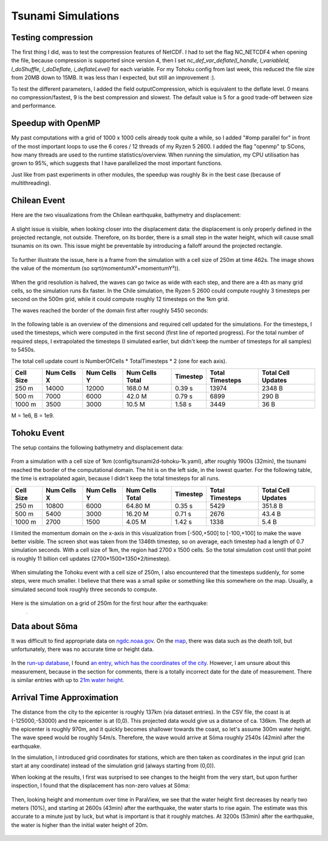 
Tsunami Simulations
===================

Testing compression
-------------------

The first thing I did, was to test the compression features of NetCDF. I had to set the flag NC_NETCDF4 when opening the file, because compression is supported since version 4, then I set `nc_def_var_deflate(l_handle, l_variableId, l_doShuffle, l_doDeflate, i_deflateLevel)` for each variable. For my Tohoku config from last week, this reduced the file size from 20MB down to 15MB. It was less than I expected, but still an improvement :).

To test the different parameters, I added the field outputCompression, which is equivalent to the deflate level. 0 means no compression/fastest, 9 is the best compression and slowest. The default value is 5 for a good trade-off between size and performance.



Speedup with OpenMP
-------------------

My past computations with a grid of 1000 x 1000 cells already took quite a while, so I added "#omp parallel for" in front of the most important loops to use the 6 cores / 12 threads of my Ryzen 5 2600. I added the flag "openmp" tp SCons, how many threads are used to the runtime statistics/overview.
When running the simulation, my CPU utilisation has grown to 95%, which suggests that I have parallelized the most important functions.

Just like from past experiments in other modules, the speedup was roughly 8x in the best case (because of multithreading).



Chilean Event
-------------

Here are the two visualizations from the Chilean earthquake, bathymetry and displacement:

.. figure:: w6_chile_bath.png

.. figure:: w6_chile_disp.png

A slight issue is visible, when looking closer into the displacement data: the displacement is only properly defined in the projected rectangle, not outside. Therefore, on its border, there is a small step in the water height, which will cause small tsunamis on its own. This issue might be preventable by introducing a falloff around the projected rectangle.

.. figure:: w6_chile_disp-0.1.png

To further illustrate the issue, here is a frame from the simulation with a cell size of 250m at time 462s. The image shows the value of the momentum (so sqrt(momentumX²+momentumY²)).

.. figure:: w6_chile_momentum_length.png

When the grid resolution is halved, the waves can go twice as wide with each step, and there are a 4th as many grid cells, so the simulation runs 8x faster. In the Chile simulation, the Ryzen 5 2600 could compute roughly 3 timesteps per second on the 500m grid, while it could compute roughly 12 timesteps on the 1km grid.

The waves reached the border of the domain first after roughly 5450 seconds:

.. figure:: w6_chile_end_of_domain.png


In the following table is an overview of the dimensions and required cell updated for the simulations. For the timesteps, I used the timesteps, which were computed in the first second (first line of reported progress). For the total number of required steps, I extrapolated the timesteps (I simulated earlier, but didn't keep the number of timesteps for all samples) to 5450s.

The total cell update count is NumberOfCells * TotalTimesteps * 2 (one for each axis).

+-----------+-------------+-------------+-----------------+----------+-----------------+--------------------+
| Cell Size | Num Cells X | Num Cells Y | Num Cells Total | Timestep | Total Timesteps | Total Cell Updates |
+===========+=============+=============+=================+==========+=================+====================+
|     250 m |   14000     | 12000       | 168.0 M         | 0.39 s   | 13974           |      2348 B        |
+-----------+-------------+-------------+-----------------+----------+-----------------+--------------------+
|     500 m |    7000     |  6000       |  42.0 M         | 0.79 s   |  6899           |       290 B        |
+-----------+-------------+-------------+-----------------+----------+-----------------+--------------------+
|    1000 m |    3500     |  3000       |  10.5 M         | 1.58 s   |  3449           |        36 B        |
+-----------+-------------+-------------+-----------------+----------+-----------------+--------------------+

M = 1e6, B = 1e9.

Tohoku Event
------------

The setup contains the following bathymetry and displacement data:

.. figure:: w6_tohoku_bath.png

.. figure:: w6_tohoku_disp.png

From a simulation with a cell size of 1km (config/tsunami2d-tohoku-1k.yaml), after roughly 1900s (32min), the tsunami reached the border of the computational domain. The hit is on the left side, in the lowest quarter.
For the following table, the time is extrapolated again, because I didn't keep the total timesteps for all runs.

+-----------+-------------+-------------+-----------------+----------+-----------------+--------------------+
| Cell Size | Num Cells X | Num Cells Y | Num Cells Total | Timestep | Total Timesteps | Total Cell Updates |
+===========+=============+=============+=================+==========+=================+====================+
|     250 m |   10800     |  6000       |  64.80 M        | 0.35 s   |  5429           |      351.8 B       |
+-----------+-------------+-------------+-----------------+----------+-----------------+--------------------+
|     500 m |    5400     |  3000       |  16.20 M        | 0.71 s   |  2676           |       43.4 B       |
+-----------+-------------+-------------+-----------------+----------+-----------------+--------------------+
|    1000 m |    2700     |  1500       |   4.05 M        | 1.42 s   |  1338           |        5.4 B       |
+-----------+-------------+-------------+-----------------+----------+-----------------+--------------------+


I limited the momentum domain on the x-axis in this visualization from [-500,+500] to [-100,+100] to make the wave better visible.
The screen shot was taken from the 1346th timestep, so on average, each timestep had a length of 0.7 simulation seconds.
With a cell size of 1km, the region had 2700 x 1500 cells. So the total simulation cost until that point is roughly 11 billion cell updates (2700*1500*1350*2/timestep).

.. figure:: w6_tohoku_end_of_domain.png

When simulating the Tohoku event with a cell size of 250m, I also encountered that the timesteps suddenly, for some steps, were much smaller. I believe that there was a small spike or something like this somewhere on the map. Usually, a simulated second took roughly three seconds to compute.

.. figure:: w6_tohoku_250_long.png

Here is the simulation on a grid of 250m for the first hour after the earthquake:

.. figure:: w6-tohoku-250m.mp4
	:width: 1

.. raw:: html

	<video style="width: 100%; height: auto" controls><source src="../_images/w6-tohoku-250m.mp4"></video><br><br>


Data about Sõma 
---------------

It was difficult to find appropriate data on `ngdc.noaa.gov <https://www.ngdc.noaa.gov/>`_. On the `map <w6_tohoku_soma_city.png>`_, there was data such as the death toll, but unfortunately, there was no accurate time or height data.

.. figure:: w6_tohoku_soma_city.png

In the `run-up database <https://www.ngdc.noaa.gov/hazel/view/hazards/tsunami/related-runups/5413>`_, I found `an entry, which has the coordinates of the city <https://www.ngdc.noaa.gov/hazel/view/hazards/tsunami/runup-more-info/24984>`_. However, I am unsure about this measurement, because in the section for comments, there is a totally incorrect date for the date of measurement.
There is similar entries with up to `21m water height <https://www.ngdc.noaa.gov/hazel/view/hazards/tsunami/runup-more-info/24024>`_.

.. figure:: w6_tohoku_soma_event_data.png


Arrival Time Approximation
--------------------------

The distance from the city to the epicenter is roughly 137km (via dataset entries). In the CSV file, the coast is at (-125000,-53000) and the epicenter is at (0,0). This projected data would give us a distance of ca. 136km. The depth at the epicenter is roughly 970m, and it quickly becomes shallower towards the coast, so let's assume 300m water height. The wave speed would be roughly 54m/s. Therefore, the wave would arrive at Sõma roughly 2540s (42min) after the earthquake.

In the simulation, I introduced grid coordinates for stations, which are then taken as coordinates in the input grid (can start at any coordinate) instead of the simulation grid (always starting from (0,0)).

When looking at the results, I first was surprised to see changes to the height from the very start, but upon further inspection, I found that the displacement has non-zero values at Sõma:

.. figure:: w6_displacement_in_soma.png

Then, looking height and momentum over time in ParaView, we see that the water height first decreases by nearly two meters (10%), and starting at 2600s (43min) after the earthquake, the water starts to rise again. The estimate was this accurate to a minute just by luck, but what is important is that it roughly matches. At 3200s (53min) after the earthquake, the water is higher than the initial water height of 20m.

.. figure:: w6_tohoku_soma_station.png
